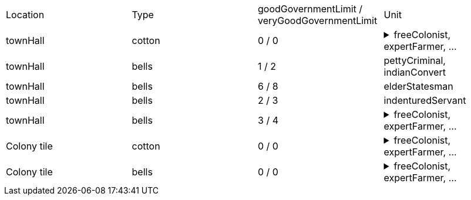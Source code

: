 |====
| Location | Type | goodGovernmentLimit / veryGoodGovernmentLimit | Unit  
| townHall
| cotton
| 0 / 0
a| [%collapsible]
.freeColonist, expertFarmer, ...
====
expertFisherman, expertFurTrapper, expertSilverMiner, expertLumberJack, expertOreMiner, masterSugarPlanter, masterCottonPlanter, masterTobaccoPlanter, firebrandPreacher, elderStatesman, masterCarpenter, masterDistiller, masterWeaver, masterTobacconist, masterFurTrader, masterBlacksmith, masterGunsmith, seasonedScout, hardyPioneer, veteranSoldier, jesuitMissionary, indenturedServant, pettyCriminal, indianConvert, brave, colonialRegular, kingsRegular, caravel, frigate, galleon, manOWar, merchantman, privateer, artillery, damagedArtillery, treasureTrain, wagonTrain, revenger, flyingDutchman, undead
====
| townHall
| bells
| 1 / 2
a| pettyCriminal, indianConvert
| townHall
| bells
| 6 / 8
a| elderStatesman
| townHall
| bells
| 2 / 3
a| indenturedServant
| townHall
| bells
| 3 / 4
a| [%collapsible]
.freeColonist, expertFarmer, ...
====
expertFisherman, expertFurTrapper, expertSilverMiner, expertLumberJack, expertOreMiner, masterSugarPlanter, masterCottonPlanter, masterTobaccoPlanter, firebrandPreacher, masterCarpenter, masterDistiller, masterWeaver, masterTobacconist, masterFurTrader, masterBlacksmith, masterGunsmith, seasonedScout, hardyPioneer, veteranSoldier, jesuitMissionary, brave, colonialRegular, kingsRegular, caravel, frigate, galleon, manOWar, merchantman, privateer, artillery, damagedArtillery, treasureTrain, wagonTrain, revenger, flyingDutchman, undead
====
| Colony tile
| cotton
| 0 / 0
a| [%collapsible]
.freeColonist, expertFarmer, ...
====
expertFisherman, expertFurTrapper, expertSilverMiner, expertLumberJack, expertOreMiner, masterSugarPlanter, masterCottonPlanter, masterTobaccoPlanter, firebrandPreacher, elderStatesman, masterCarpenter, masterDistiller, masterWeaver, masterTobacconist, masterFurTrader, masterBlacksmith, masterGunsmith, seasonedScout, hardyPioneer, veteranSoldier, jesuitMissionary, indenturedServant, pettyCriminal, indianConvert, brave, colonialRegular, kingsRegular, caravel, frigate, galleon, manOWar, merchantman, privateer, artillery, damagedArtillery, treasureTrain, wagonTrain, revenger, flyingDutchman, undead
====
| Colony tile
| bells
| 0 / 0
a| [%collapsible]
.freeColonist, expertFarmer, ...
====
expertFisherman, expertFurTrapper, expertSilverMiner, expertLumberJack, expertOreMiner, masterSugarPlanter, masterCottonPlanter, masterTobaccoPlanter, firebrandPreacher, elderStatesman, masterCarpenter, masterDistiller, masterWeaver, masterTobacconist, masterFurTrader, masterBlacksmith, masterGunsmith, seasonedScout, hardyPioneer, veteranSoldier, jesuitMissionary, indenturedServant, pettyCriminal, indianConvert, brave, colonialRegular, kingsRegular, caravel, frigate, galleon, manOWar, merchantman, privateer, artillery, damagedArtillery, treasureTrain, wagonTrain, revenger, flyingDutchman, undead
====
|====
